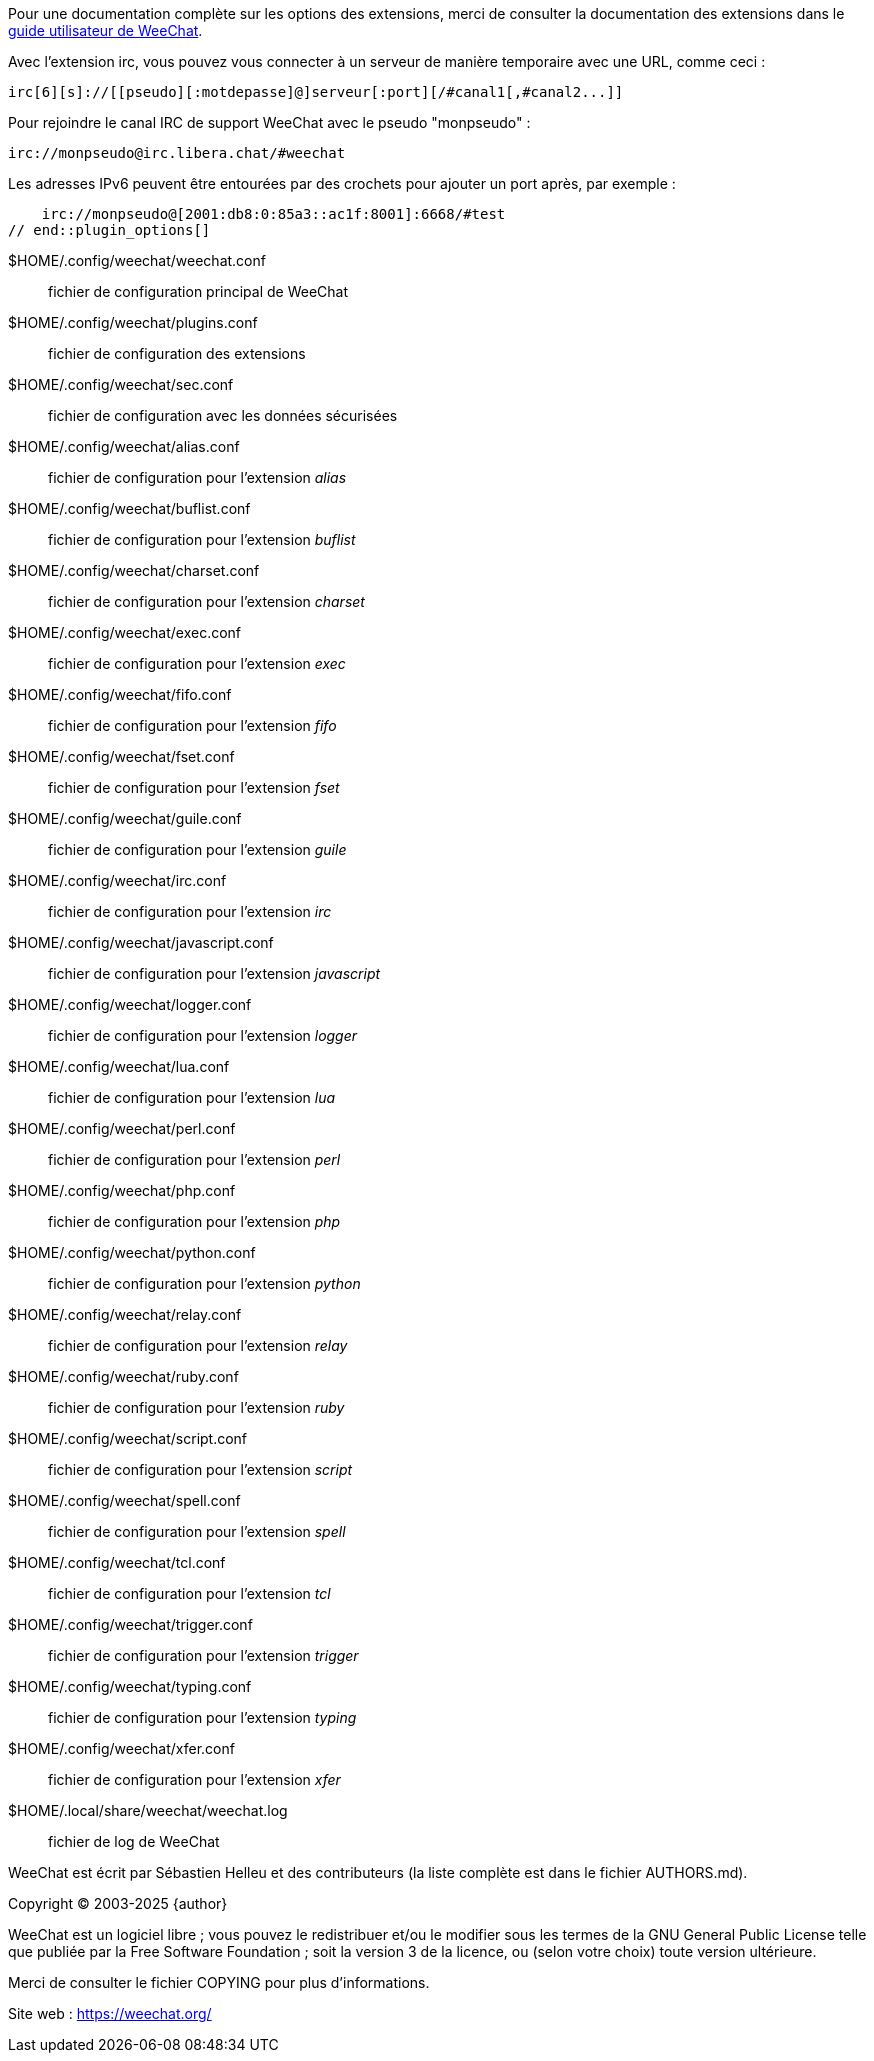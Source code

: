// tag::plugin_options[]
Pour une documentation complète sur les options des extensions, merci de
consulter la documentation des extensions dans le
https://weechat.org/doc/[guide utilisateur de WeeChat].

Avec l'extension irc, vous pouvez vous connecter à un serveur de manière
temporaire avec une URL, comme ceci :

    irc[6][s]://[[pseudo][:motdepasse]@]serveur[:port][/#canal1[,#canal2...]]

Pour rejoindre le canal IRC de support WeeChat avec le pseudo "monpseudo" :

    irc://monpseudo@irc.libera.chat/#weechat

Les adresses IPv6 peuvent être entourées par des crochets pour ajouter un port
après, par exemple :

    irc://monpseudo@[2001:db8:0:85a3::ac1f:8001]:6668/#test
// end::plugin_options[]

// tag::files[]
$HOME/.config/weechat/weechat.conf::
    fichier de configuration principal de WeeChat

$HOME/.config/weechat/plugins.conf::
    fichier de configuration des extensions

$HOME/.config/weechat/sec.conf::
    fichier de configuration avec les données sécurisées

$HOME/.config/weechat/alias.conf::
    fichier de configuration pour l'extension _alias_

$HOME/.config/weechat/buflist.conf::
    fichier de configuration pour l'extension _buflist_

$HOME/.config/weechat/charset.conf::
    fichier de configuration pour l'extension _charset_

$HOME/.config/weechat/exec.conf::
    fichier de configuration pour l'extension _exec_

$HOME/.config/weechat/fifo.conf::
    fichier de configuration pour l'extension _fifo_

$HOME/.config/weechat/fset.conf::
    fichier de configuration pour l'extension _fset_

$HOME/.config/weechat/guile.conf::
    fichier de configuration pour l'extension _guile_

$HOME/.config/weechat/irc.conf::
    fichier de configuration pour l'extension _irc_

$HOME/.config/weechat/javascript.conf::
    fichier de configuration pour l'extension _javascript_

$HOME/.config/weechat/logger.conf::
    fichier de configuration pour l'extension _logger_

$HOME/.config/weechat/lua.conf::
    fichier de configuration pour l'extension _lua_

$HOME/.config/weechat/perl.conf::
    fichier de configuration pour l'extension _perl_

$HOME/.config/weechat/php.conf::
    fichier de configuration pour l'extension _php_

$HOME/.config/weechat/python.conf::
    fichier de configuration pour l'extension _python_

$HOME/.config/weechat/relay.conf::
    fichier de configuration pour l'extension _relay_

$HOME/.config/weechat/ruby.conf::
    fichier de configuration pour l'extension _ruby_

$HOME/.config/weechat/script.conf::
    fichier de configuration pour l'extension _script_

$HOME/.config/weechat/spell.conf::
    fichier de configuration pour l'extension _spell_

$HOME/.config/weechat/tcl.conf::
    fichier de configuration pour l'extension _tcl_

$HOME/.config/weechat/trigger.conf::
    fichier de configuration pour l'extension _trigger_

$HOME/.config/weechat/typing.conf::
    fichier de configuration pour l'extension _typing_

$HOME/.config/weechat/xfer.conf::
    fichier de configuration pour l'extension _xfer_

$HOME/.local/share/weechat/weechat.log::
    fichier de log de WeeChat
// end::files[]

// tag::copyright[]
WeeChat est écrit par Sébastien Helleu et des contributeurs (la liste complète
est dans le fichier AUTHORS.md).

Copyright (C) 2003-2025 {author}

WeeChat est un logiciel libre ; vous pouvez le redistribuer et/ou le modifier
sous les termes de la GNU General Public License telle que publiée par la
Free Software Foundation ; soit la version 3 de la licence, ou (selon votre
choix) toute version ultérieure.

Merci de consulter le fichier COPYING pour plus d'informations.

Site web : https://weechat.org/
// end::copyright[]
